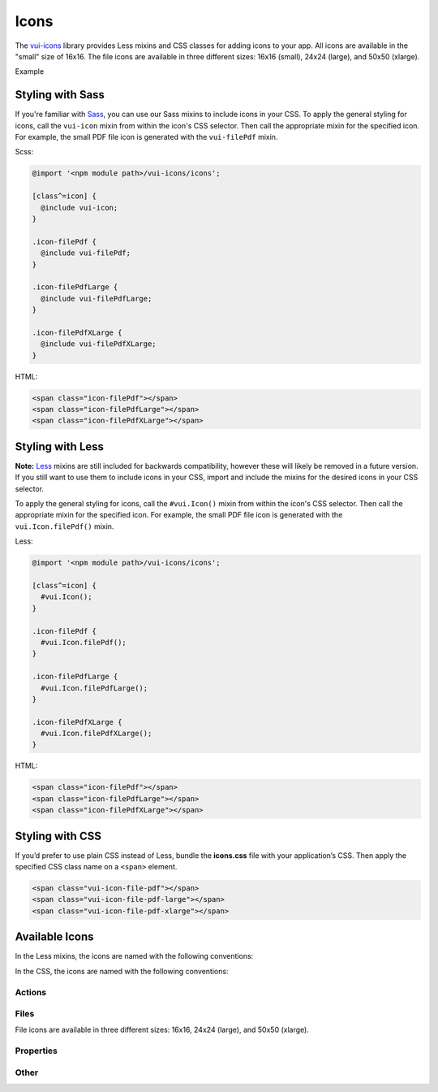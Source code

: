 ##################
Icons
##################

The `vui-icons <https://github.com/Brightspace/valence-ui-icons>`_ library provides Less mixins and CSS classes for adding icons to your app. All icons are available in the "small" size of 16x16. The file icons are available in three different sizes: 16x16 (small), 24x24 (large), and 50x50 (xlarge).

.. role:: example

:example:`Example`

.. raw:: html

  <div class="vuiexamplebox">
    <div>
      <span class="vui-icon-file-pdf"></span>
      <span class="vui-icon-file-pdf-large"></span>
      <span class="vui-icon-file-pdf-xlarge">
    </div>
  </div>

*******************
Styling with Sass
*******************
If you're familiar with `Sass <http://sass-lang.com/>`_, you can use our Sass mixins to include icons in your CSS. To apply the general styling for icons, call the ``vui-icon`` mixin from within the icon's CSS selector.  Then call the appropriate mixin for the specified icon. For example, the small PDF file icon is generated with the ``vui-filePdf`` mixin.

Scss:

.. code-block:: css

  @import '<npm module path>/vui-icons/icons';

  [class^=icon] {
    @include vui-icon;
  }

  .icon-filePdf {
    @include vui-filePdf;
  }

  .icon-filePdfLarge {
    @include vui-filePdfLarge;
  }

  .icon-filePdfXLarge {
    @include vui-filePdfXLarge;
  }

HTML:

.. code-block:: html

  <span class="icon-filePdf"></span>
  <span class="icon-filePdfLarge"></span>
  <span class="icon-filePdfXLarge"></span>


*******************
Styling with Less
*******************
**Note:** `Less <http://lesscss.org/>`_ mixins are still included for backwards compatibility, however these will likely be removed in a future version.  If you still want to use them to include icons in your CSS, import and include the mixins for the desired icons in your CSS selector.

To apply the general styling for icons, call the ``#vui.Icon()`` mixin from within the icon's CSS selector.  Then call the appropriate mixin for the specified icon. For example, the small PDF file icon is generated with the ``vui.Icon.filePdf()`` mixin.

Less:

.. code-block:: css

  @import '<npm module path>/vui-icons/icons';

  [class^=icon] {
    #vui.Icon();
  }

  .icon-filePdf {
    #vui.Icon.filePdf();
  }

  .icon-filePdfLarge {
    #vui.Icon.filePdfLarge();
  }

  .icon-filePdfXLarge {
    #vui.Icon.filePdfXLarge();
  }

HTML:

.. code-block:: html

  <span class="icon-filePdf"></span>
  <span class="icon-filePdfLarge"></span>
  <span class="icon-filePdfXLarge"></span>


*******************
Styling with CSS
*******************
If you’d prefer to use plain CSS instead of Less, bundle the **icons.css** file with your application’s CSS. Then apply the specified CSS class name on a ``<span>`` element.

.. code-block:: html

  <span class="vui-icon-file-pdf"></span>
  <span class="vui-icon-file-pdf-large"></span>
  <span class="vui-icon-file-pdf-xlarge"></span>


*********************
Available Icons
*********************
In the Less mixins, the icons are named with the following conventions:

.. raw:: html

  <ul>
    <li>action<i>Verb</i> (examples: <tt>actionDownload</tt>, <tt>actionEditBulk</tt>)</li>
    <li>file<i>TypeSize</i>  (examples: <tt>fileVideo</tt>, <tt>fileVideoXLarge</tt>)</li>
    <li>property<i>PropertyName</i> (examples: <tt>propertyDateRestricted</tt>, <tt>propertyLocked</tt>)</li>
  </ul>

In the CSS, the icons are named with the following conventions:

.. raw:: html

  <ul>
    <li>vui-icon-<i>action</i>-<i>verb</i> (examples: <tt>vui-icon-download</tt>, <tt>vui-icon-edit-bulk</tt>)</li>
    <li>vui-icon-file-<i>type</i>-<i>size</i>  (examples: <tt>vui-icon-file-video</tt>, <tt>vui-icon-file-video-xlarge</tt>)</li>
    <li>vui-icon-property-<i>property-name</i> (examples: <tt>vui-icon-property-date-restricted</tt>, <tt>vui-icon-property-locked</tt>)</li>
  </ul>


Actions
==================

.. raw:: html

  <div class="vui-docs-icons clearfix">
    <ul>
      <li><div class="vui-icon-bookmark"></div>actionBookmark</li>
      <li><div class="vui-icon-browse"></div>actionBrowse</li>
      <li><div class="vui-icon-copy"></div>actionCopy</li>
      <li><div class="vui-icon-create"></div>actionCreate</li>
      <li><div class="vui-icon-delete"></div>actionDelete</li>
      <li><div class="vui-icon-download"></div>actionDownload</li>
      <li><div class="vui-icon-edit-bulk"></div>actionEditBulk</li>
      <li><div class="vui-icon-edit"></div>actionEdit</li>
      <li><div class="vui-icon-link"></div>actionLink</li>
      <li><div class="vui-icon-preview"></div>actionPreview</li>
      <li><div class="vui-icon-remove"></div>actionRemove</li>
      <li><div class="vui-icon-reorder"></div>actionReorder</li>
      <li><div class="vui-icon-search"></div>actionSearch</li>
      <li><div class="vui-icon-share"></div>actionShare</li>
      <li><div class="vui-icon-subscribe"></div>actionSubscribe</li>
      <li><div class="vui-icon-tag"></div>actionTag</li>
      <li><div class="vui-icon-upload"></div>actionUpload</li>
    </ul>
  </div>


Files
==================
File icons are available in three different sizes: 16x16, 24x24 (large), and 50x50 (xlarge).

.. raw:: html

  <div class="vui-docs-icons clearfix">
    <ul>
      <li><div class="vui-icon-file-audio"></div>fileAudio</li>
      <li><div class="vui-icon-file-d2l"></div>fileD2L</li>
      <li><div class="vui-icon-file-document"></div>fileDocument</li>
      <li><div class="vui-icon-file-flash"></div>fileFlash</li>
      <li><div class="vui-icon-file-generic"></div>fileGeneric</li>
      <li><div class="vui-icon-file-html"></div>fileHtml</li>
      <li><div class="vui-icon-file-image"></div>fileImage</li>
      <li><div class="vui-icon-file-pdf"></div>filePdf</li>
      <li><div class="vui-icon-file-presentation"></div>filePresentation</li>
      <li><div class="vui-icon-file-spreadsheet"></div>fileSpreadsheet</li>
      <li><div class="vui-icon-file-text"></div>fileText</li>
      <li><div class="vui-icon-file-video"></div>fileVideo</li>
      <li><div class="vui-icon-file-xml"></div>fileXml</li>
      <li><div class="vui-icon-file-zip"></div>fileZip</li>
    </ul>
  </div>

Properties
==================

.. raw:: html

  <div class="vui-docs-icons clearfix">
    <ul>
      <li><div class="vui-icon-property-assessable"></div>propertyAssessable</li>
      <li><div class="vui-icon-property-conditionally-released"></div>propertyConditionallyReleased</li>
      <li><div class="vui-icon-property-date-restricted"></div>propertyDateRestricted</li>
      <li><div class="vui-icon-property-group-restricted"></div>propertyGroupRestricted</li>
      <li><div class="vui-icon-property-hidden"></div>propertyHidden</li>
      <li><div class="vui-icon-property-locked"></div>propertyLocked</li>
    </ul>
  </div>

Other
==================

.. raw:: html

  <div class="vui-docs-icons clearfix">
    <ul>
      <li><div class="vui-icon-collapse-h"></div>collapseHover</li>
      <li><div class="vui-icon-collapse"></div>collapse</li>
      <li><div class="vui-icon-drag-handle"></div>dragHandle</li>
      <li><div class="vui-icon-expand-h"></div>expandHover</li>
      <li><div class="vui-icon-expand"></div>expand</li>
    </ul>
	</div>
